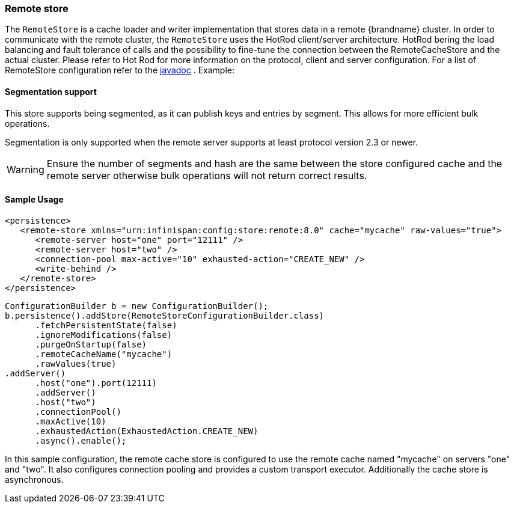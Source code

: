 [[remote_cache_store]]
=== Remote store
The `RemoteStore` is a cache loader and writer implementation that stores data in a remote {brandname} cluster. In order to communicate with the remote cluster, the `RemoteStore` uses the HotRod client/server architecture. HotRod bering the load balancing and fault tolerance of calls and the possibility to fine-tune the connection between the RemoteCacheStore and the actual cluster. Please refer to Hot Rod for more information on the protocol, client and server configuration. For a list of RemoteStore configuration refer to the link:{javadocroot}/org/infinispan/persistence/remote/configuration/RemoteStoreConfigurationBuilder.html[javadoc] . Example:

==== Segmentation support

This store supports being segmented, as it can publish keys and entries
by segment. This allows for more efficient bulk operations.

Segmentation is only supported when the remote server supports at
least protocol version 2.3 or newer.

WARNING: Ensure the number of segments and hash are the same between the
store configured cache and the remote server otherwise bulk operations
will not return correct results.

==== Sample Usage

[source,xml]
----
<persistence>
   <remote-store xmlns="urn:infinispan:config:store:remote:8.0" cache="mycache" raw-values="true">
      <remote-server host="one" port="12111" />
      <remote-server host="two" />
      <connection-pool max-active="10" exhausted-action="CREATE_NEW" />
      <write-behind />
   </remote-store>
</persistence>
----

[source,java]
----

ConfigurationBuilder b = new ConfigurationBuilder();
b.persistence().addStore(RemoteStoreConfigurationBuilder.class)
      .fetchPersistentState(false)
      .ignoreModifications(false)
      .purgeOnStartup(false)
      .remoteCacheName("mycache")
      .rawValues(true)
.addServer()
      .host("one").port(12111)
      .addServer()
      .host("two")
      .connectionPool()
      .maxActive(10)
      .exhaustedAction(ExhaustedAction.CREATE_NEW)
      .async().enable();

----

In this sample configuration, the remote cache store is configured to use the remote cache named "mycache" on servers "one" and "two". It also configures connection pooling and provides a custom transport executor. Additionally the cache store is asynchronous.
